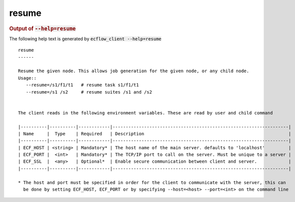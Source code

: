 
.. _resume_cli:

resume
//////







.. rubric:: Output of :code:`--help=resume`



The following help text is generated by :code:`ecflow_client --help=resume`

::

   
   resume
   ------
   
   Resume the given node. This allows job generation for the given node, or any child node.
   Usage::
      --resume=/s1/f1/t1   # resume task s1/f1/t1
      --resume=/s1 /s2     # resume suites /s1 and /s2
   
   
   The client reads in the following environment variables. These are read by user and child command
   
   |----------|----------|------------|-------------------------------------------------------------------|
   | Name     |  Type    | Required   | Description                                                       |
   |----------|----------|------------|-------------------------------------------------------------------|
   | ECF_HOST | <string> | Mandatory* | The host name of the main server. defaults to 'localhost'         |
   | ECF_PORT |  <int>   | Mandatory* | The TCP/IP port to call on the server. Must be unique to a server |
   | ECF_SSL  |  <any>   | Optional*  | Enable secure communication between client and server.            |
   |----------|----------|------------|-------------------------------------------------------------------|
   
   * The host and port must be specified in order for the client to communicate with the server, this can 
     be done by setting ECF_HOST, ECF_PORT or by specifying --host=<host> --port=<int> on the command line
   

